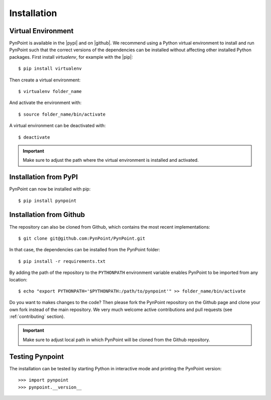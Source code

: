 .. _installation:

Installation
============

Virtual Environment
-------------------

PynPoint is available in the |pypi| and on |github|. We recommend using a Python virtual environment to install and run PynPoint such that the correct versions of the dependencies can be installed without affecting other installed Python packages. First install `virtualenv`, for example with the |pip|::

    $ pip install virtualenv

Then create a virtual environment::

    $ virtualenv folder_name

And activate the environment with::

    $ source folder_name/bin/activate

A virtual environment can be deactivated with::

    $ deactivate

.. important::
   Make sure to adjust the path where the virtual environment is installed and activated.

Installation from PyPI
----------------------

PynPoint can now be installed with pip::

    $ pip install pynpoint

Installation from Github
------------------------

The repository can also be cloned from Github, which contains the most recent implementations::

    $ git clone git@github.com:PynPoint/PynPoint.git

In that case, the dependencies can be installed from the PynPoint folder::

    $ pip install -r requirements.txt

By adding the path of the repository to the ``PYTHONPATH`` environment variable enables PynPoint to be imported from any location::

    $ echo "export PYTHONPATH='$PYTHONPATH:/path/to/pynpoint'" >> folder_name/bin/activate

Do you want to makes changes to the code? Then please fork the PynPoint repository on the Github page and clone your own fork instead of the main repository. We very much welcome active contributions and pull requests (see :ref:`contributing` section).

.. important::
   Make sure to adjust local path in which PynPoint will be cloned from the Github repository.

Testing Pynpoint
----------------

The installation can be tested by starting Python in interactive mode and printing the PynPoint version::

    >>> import pynpoint
    >>> pynpoint.__version__

.. |pypi| raw:: html

   <a href="https://pypi.org/project/pynpoint/" target="_blank">PyPI repository</a>

.. |github| raw:: html

   <a href="https://github.com/PynPoint/PynPoint" target="_blank">Github</a>

.. |pip| raw:: html

   <a href="https://packaging.python.org/tutorials/installing-packages/" target="_blank">pip package manager</a>

